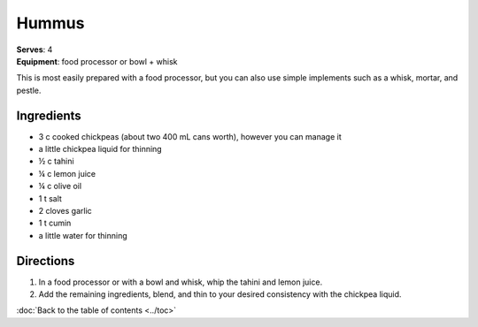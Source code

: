 Hummus
=======
| **Serves**: 4
| **Equipment**: food processor or bowl + whisk

This is most easily prepared with a food processor, but you can also use simple implements such as a whisk, mortar, and pestle.

Ingredients
------------
- 3 c cooked chickpeas (about two 400 mL cans worth), however you can manage it
- a little chickpea liquid for thinning
- ½  c  tahini
- ¼  c  lemon juice
- ¼  c  olive oil
- 1   t   salt
- 2       cloves garlic
- 1   t   cumin
- a little water for thinning


Directions
-----------

#. In a food processor or with a bowl and whisk, whip the tahini and lemon juice.
#. Add the remaining ingredients, blend, and thin to your desired consistency with the chickpea liquid.

:doc:`Back to the table of contents <../toc>`